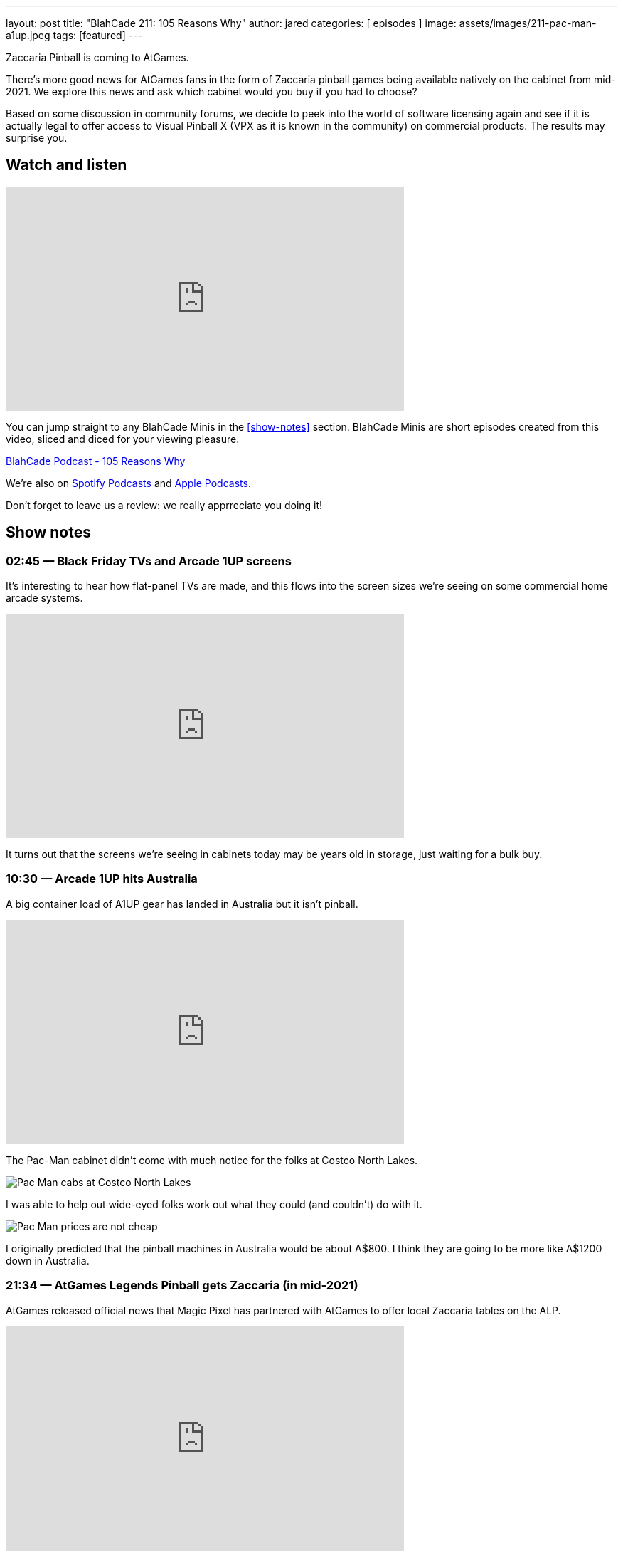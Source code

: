 ---
layout: post
title:  "BlahCade 211: 105 Reasons Why"
author: jared
categories: [ episodes ]
image: assets/images/211-pac-man-a1up.jpeg
tags: [featured]
---

Zaccaria Pinball is coming to AtGames.

There’s more good news for AtGames fans in the form of Zaccaria pinball games being available natively on the cabinet from mid-2021. 
We explore this news and ask which cabinet would you buy if you had to choose?

Based on some discussion in community forums, we decide to peek into the world of software licensing again and see if it is actually legal to offer access to Visual Pinball X (VPX as it is known in the community) on commercial products. 
The results may surprise you.

== Watch and listen

video::jt_q174Ys5Q[youtube, width=560, height=315]

You can jump straight to any BlahCade Minis in the <<show-notes>> section.
BlahCade Minis are short episodes created from this video, sliced and diced for your viewing pleasure.

++++
<a href="https://shoutengine.com/BlahCadePodcast/105-reasons-why-98092" data-width="100%" class="shoutEngineEmbed">
BlahCade Podcast - 105 Reasons Why
</a><script type="text/javascript" src="https://shoutengine.com/embed/embed.js"></script>
++++

We’re also on https://open.spotify.com/show/4YA3cs49xLqcNGhFdXUCQj[Spotify Podcasts] and https://podcasts.apple.com/au/podcast/blahcade-podcast/id1039748922[Apple Podcasts]. 

Don't forget to leave us a review: we really apprreciate you doing it!

== Show notes

=== 02:45 — Black Friday TVs and Arcade 1UP screens

It’s interesting to hear how flat-panel TVs are made, and this flows into the screen sizes we’re seeing on some commercial home arcade systems.

video::uy-yty1WjNk[youtube, width=560, height=315]

It turns out that the screens we’re seeing in cabinets today may be years old in storage, just waiting for a bulk buy.

=== 10:30 — Arcade 1UP hits Australia

A big container load of A1UP gear has landed in Australia but it isn’t pinball.

video::a_kdSSnASqQ[youtube, width=560, height=315]

The Pac-Man cabinet didn’t come with much notice for the folks at Costco North Lakes.

image::211-pac-man-a1up.jpeg[Pac Man cabs at Costco North Lakes]

I was able to help out wide-eyed folks work out what they could (and couldn’t) do with it.

image::211-pac-man-price.jpeg[Pac Man prices are not cheap]

I originally predicted that the pinball machines in Australia would be about A$800. 
I think they are going to be more like A$1200 down in Australia.

=== 21:34 — AtGames Legends Pinball gets Zaccaria (in mid-2021)

AtGames released official news that Magic Pixel has partnered with AtGames to offer local Zaccaria tables on the ALP.

video::vQYyV8WKxUI[youtube, width=560, height=315]

There’s going to be over 100 tables in addition to the Farsight Gottlieb tables.

=== 37:00 — VPX and Legends Pinball

How can you play Visual Pinball X (VPX) on your AtGames cabinet? 
The answer is streaming them from ArcadeNet.

video::hnS5rSTIGCs[youtube, width=560, height=315]

But don’t get too excited: you can only play the VPX tables that AtGames offers through their own servers.

There has been some debate about the legalities of running VPX on commercial machines like AtGames.
I decided to delve into the software licenses and found a precedent that may suggest there is nothing to worry about.

There is probably a justified reason why the VPX community would be a bit nervous about this agreement.
The more attention that is given to open source pseudo-legal platforms like MAME and VPX, the more chance that the pseudo-legal aspects become cease and desist aspects.

=== 49:00 — Which cabinet would you choose

If it comes down to the crunch, which cabinet would you choose?

video::ZiKA9XXsVDo[youtube, width=560, height=315]

I’m leaning into AtGames but Chris is leaning into Arcade 1Up.
There are always two sides to the story so we try to offer a balanced view about why each cabinet might be suitable for you.

=== 63:00 — Our plea to marketing departments

Don’t forget the hardcore pinball players who want to know specific facts.

video::V0iIM7ZHbBA[youtube, width=560, height=315]

If you don't supply us enough facts up-front, we draw our own conclusions. 
That isn't good for your product sales or your business.

== Pinball FX3 Backbox Cabinet Mode Art 

Download as many as you want now for free!

.This Attack From Mars backbox is just one of the backbox art assets you can get for free for your digital pinball cabinet.
image::afm-backglass.png[Attack From Mars backglass image]

.Google Drive FX Box Preview
++++
<iframe src="https://drive.google.com/embeddedfolderview?id=1Xuo8wqpQvo7WqCPVAMEkHBouxbmxXPHb#grid" width="100%" height="480"></iframe>
++++

Don't forget to donate to the show if you use them in your build. 
And make sure you send us pics! 
